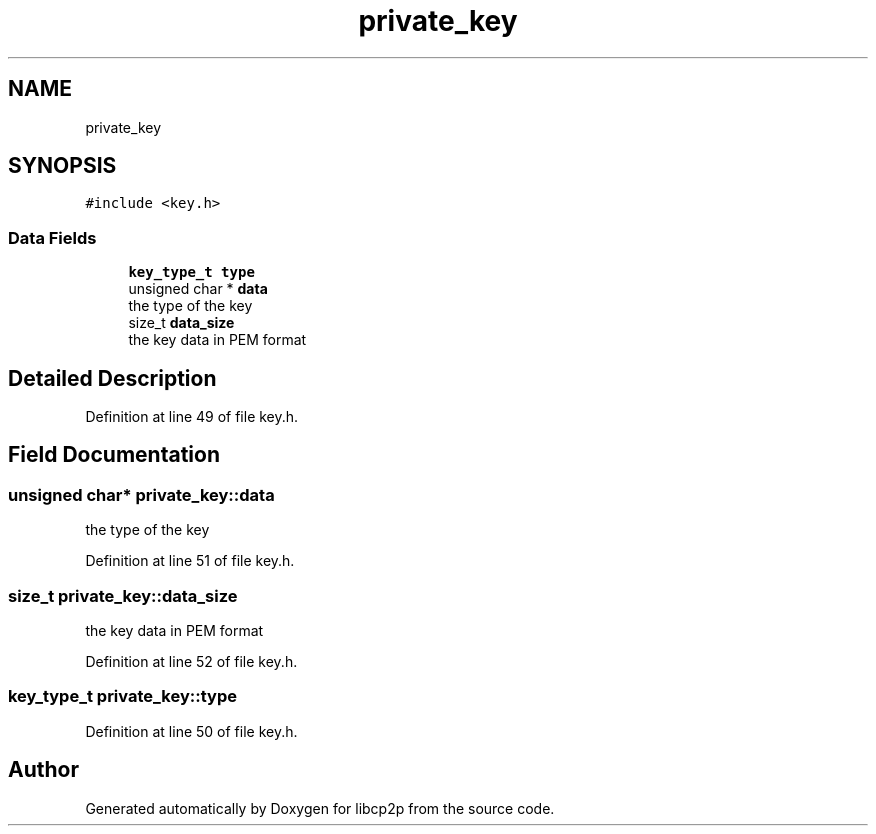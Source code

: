 .TH "private_key" 3 "Thu Aug 6 2020" "libcp2p" \" -*- nroff -*-
.ad l
.nh
.SH NAME
private_key
.SH SYNOPSIS
.br
.PP
.PP
\fC#include <key\&.h>\fP
.SS "Data Fields"

.in +1c
.ti -1c
.RI "\fBkey_type_t\fP \fBtype\fP"
.br
.ti -1c
.RI "unsigned char * \fBdata\fP"
.br
.RI "the type of the key "
.ti -1c
.RI "size_t \fBdata_size\fP"
.br
.RI "the key data in PEM format "
.in -1c
.SH "Detailed Description"
.PP 
Definition at line 49 of file key\&.h\&.
.SH "Field Documentation"
.PP 
.SS "unsigned char* private_key::data"

.PP
the type of the key 
.PP
Definition at line 51 of file key\&.h\&.
.SS "size_t private_key::data_size"

.PP
the key data in PEM format 
.PP
Definition at line 52 of file key\&.h\&.
.SS "\fBkey_type_t\fP private_key::type"

.PP
Definition at line 50 of file key\&.h\&.

.SH "Author"
.PP 
Generated automatically by Doxygen for libcp2p from the source code\&.
